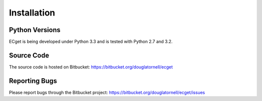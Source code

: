 ************
Installation
************

Python Versions
===============

ECget is being developed under Python 3.3 and is tested with Python 2.7 and 3.2.


Source Code
===========

The source code is hosted on Bitbucket: https://bitbucket.org/douglatornell/ecget


Reporting Bugs
==============

Please report bugs through the Bitbucket project: https://bitbucket.org/douglatornell/ecget/issues
